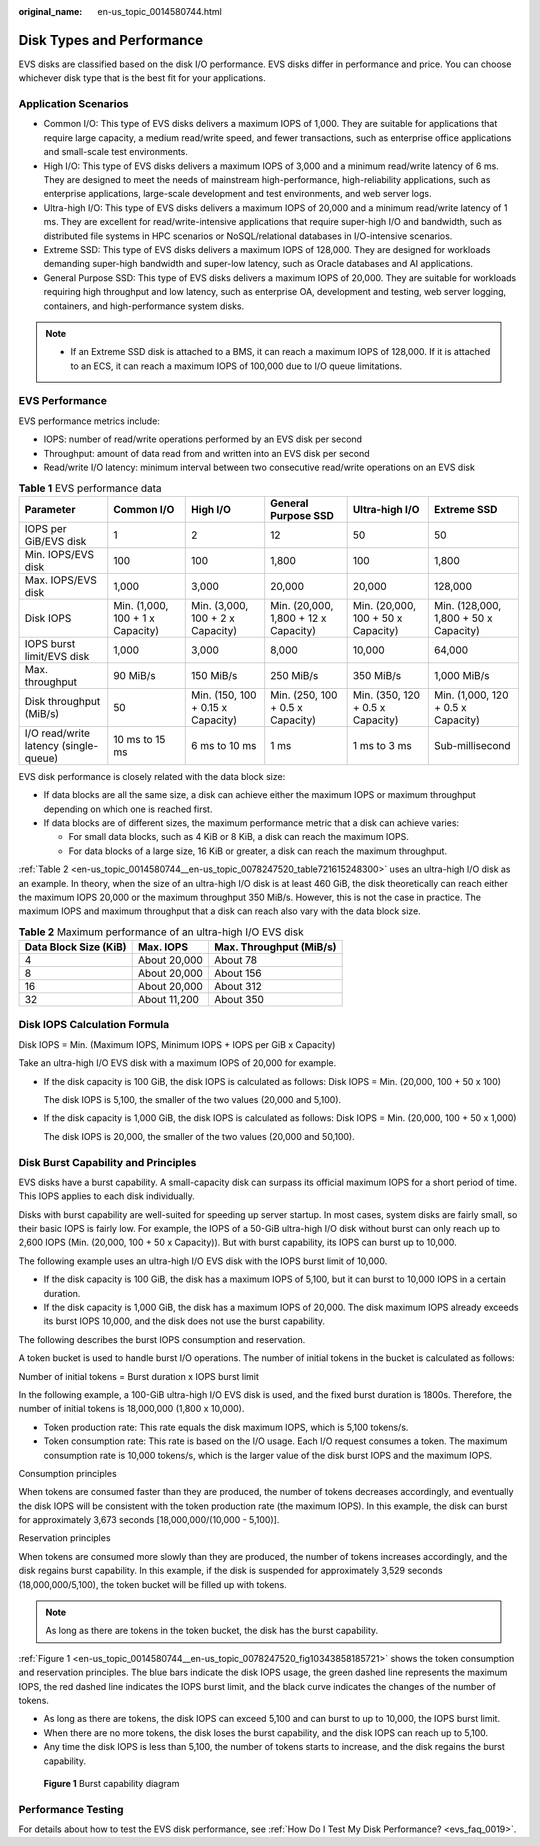 :original_name: en-us_topic_0014580744.html

.. _en-us_topic_0014580744:

Disk Types and Performance
==========================

EVS disks are classified based on the disk I/O performance. EVS disks differ in performance and price. You can choose whichever disk type that is the best fit for your applications.

Application Scenarios
---------------------

-  Common I/O: This type of EVS disks delivers a maximum IOPS of 1,000. They are suitable for applications that require large capacity, a medium read/write speed, and fewer transactions, such as enterprise office applications and small-scale test environments.
-  High I/O: This type of EVS disks delivers a maximum IOPS of 3,000 and a minimum read/write latency of 6 ms. They are designed to meet the needs of mainstream high-performance, high-reliability applications, such as enterprise applications, large-scale development and test environments, and web server logs.
-  Ultra-high I/O: This type of EVS disks delivers a maximum IOPS of 20,000 and a minimum read/write latency of 1 ms. They are excellent for read/write-intensive applications that require super-high I/O and bandwidth, such as distributed file systems in HPC scenarios or NoSQL/relational databases in I/O-intensive scenarios.
-  Extreme SSD: This type of EVS disks delivers a maximum IOPS of 128,000. They are designed for workloads demanding super-high bandwidth and super-low latency, such as Oracle databases and AI applications.
-  General Purpose SSD: This type of EVS disks delivers a maximum IOPS of 20,000. They are suitable for workloads requiring high throughput and low latency, such as enterprise OA, development and testing, web server logging, containers, and high-performance system disks.

.. note::

   -  If an Extreme SSD disk is attached to a BMS, it can reach a maximum IOPS of 128,000. If it is attached to an ECS, it can reach a maximum IOPS of 100,000 due to I/O queue limitations.

EVS Performance
---------------

EVS performance metrics include:

-  IOPS: number of read/write operations performed by an EVS disk per second
-  Throughput: amount of data read from and written into an EVS disk per second
-  Read/write I/O latency: minimum interval between two consecutive read/write operations on an EVS disk

.. table:: **Table 1** EVS performance data

   +---------------------------------------+----------------------------------+-----------------------------------+--------------------------------------+------------------------------------+---------------------------------------+
   | Parameter                             | Common I/O                       | High I/O                          | General Purpose SSD                  | Ultra-high I/O                     | Extreme SSD                           |
   +=======================================+==================================+===================================+======================================+====================================+=======================================+
   | IOPS per GiB/EVS disk                 | 1                                | 2                                 | 12                                   | 50                                 | 50                                    |
   +---------------------------------------+----------------------------------+-----------------------------------+--------------------------------------+------------------------------------+---------------------------------------+
   | Min. IOPS/EVS disk                    | 100                              | 100                               | 1,800                                | 100                                | 1,800                                 |
   +---------------------------------------+----------------------------------+-----------------------------------+--------------------------------------+------------------------------------+---------------------------------------+
   | Max. IOPS/EVS disk                    | 1,000                            | 3,000                             | 20,000                               | 20,000                             | 128,000                               |
   +---------------------------------------+----------------------------------+-----------------------------------+--------------------------------------+------------------------------------+---------------------------------------+
   | Disk IOPS                             | Min. (1,000, 100 + 1 x Capacity) | Min. (3,000, 100 + 2 x Capacity)  | Min. (20,000, 1,800 + 12 x Capacity) | Min. (20,000, 100 + 50 x Capacity) | Min. (128,000, 1,800 + 50 x Capacity) |
   +---------------------------------------+----------------------------------+-----------------------------------+--------------------------------------+------------------------------------+---------------------------------------+
   | IOPS burst limit/EVS disk             | 1,000                            | 3,000                             | 8,000                                | 10,000                             | 64,000                                |
   +---------------------------------------+----------------------------------+-----------------------------------+--------------------------------------+------------------------------------+---------------------------------------+
   | Max. throughput                       | 90 MiB/s                         | 150 MiB/s                         | 250 MiB/s                            | 350 MiB/s                          | 1,000 MiB/s                           |
   +---------------------------------------+----------------------------------+-----------------------------------+--------------------------------------+------------------------------------+---------------------------------------+
   | Disk throughput (MiB/s)               | 50                               | Min. (150, 100 + 0.15 x Capacity) | Min. (250, 100 + 0.5 x Capacity)     | Min. (350, 120 + 0.5 x Capacity)   | Min. (1,000, 120 + 0.5 x Capacity)    |
   +---------------------------------------+----------------------------------+-----------------------------------+--------------------------------------+------------------------------------+---------------------------------------+
   | I/O read/write latency (single-queue) | 10 ms to 15 ms                   | 6 ms to 10 ms                     | 1 ms                                 | 1 ms to 3 ms                       | Sub-millisecond                       |
   +---------------------------------------+----------------------------------+-----------------------------------+--------------------------------------+------------------------------------+---------------------------------------+

EVS disk performance is closely related with the data block size:

-  If data blocks are all the same size, a disk can achieve either the maximum IOPS or maximum throughput depending on which one is reached first.
-  If data blocks are of different sizes, the maximum performance metric that a disk can achieve varies:

   -  For small data blocks, such as 4 KiB or 8 KiB, a disk can reach the maximum IOPS.
   -  For data blocks of a large size, 16 KiB or greater, a disk can reach the maximum throughput.

:ref:`Table 2 <en-us_topic_0014580744__en-us_topic_0078247520_table721615248300>` uses an ultra-high I/O disk as an example. In theory, when the size of an ultra-high I/O disk is at least 460 GiB, the disk theoretically can reach either the maximum IOPS 20,000 or the maximum throughput 350 MiB/s. However, this is not the case in practice. The maximum IOPS and maximum throughput that a disk can reach also vary with the data block size.

.. _en-us_topic_0014580744__en-us_topic_0078247520_table721615248300:

.. table:: **Table 2** Maximum performance of an ultra-high I/O EVS disk

   ===================== ============ =======================
   Data Block Size (KiB) Max. IOPS    Max. Throughput (MiB/s)
   ===================== ============ =======================
   4                     About 20,000 About 78
   8                     About 20,000 About 156
   16                    About 20,000 About 312
   32                    About 11,200 About 350
   ===================== ============ =======================

Disk IOPS Calculation Formula
-----------------------------

Disk IOPS = Min. (Maximum IOPS, Minimum IOPS + IOPS per GiB x Capacity)

Take an ultra-high I/O EVS disk with a maximum IOPS of 20,000 for example.

-  If the disk capacity is 100 GiB, the disk IOPS is calculated as follows: Disk IOPS = Min. (20,000, 100 + 50 x 100)

   The disk IOPS is 5,100, the smaller of the two values (20,000 and 5,100).

-  If the disk capacity is 1,000 GiB, the disk IOPS is calculated as follows: Disk IOPS = Min. (20,000, 100 + 50 x 1,000)

   The disk IOPS is 20,000, the smaller of the two values (20,000 and 50,100).

Disk Burst Capability and Principles
------------------------------------

EVS disks have a burst capability. A small-capacity disk can surpass its official maximum IOPS for a short period of time. This IOPS applies to each disk individually.

Disks with burst capability are well-suited for speeding up server startup. In most cases, system disks are fairly small, so their basic IOPS is fairly low. For example, the IOPS of a 50-GiB ultra-high I/O disk without burst can only reach up to 2,600 IOPS (Min. (20,000, 100 + 50 x Capacity)). But with burst capability, its IOPS can burst up to 10,000.

The following example uses an ultra-high I/O EVS disk with the IOPS burst limit of 10,000.

-  If the disk capacity is 100 GiB, the disk has a maximum IOPS of 5,100, but it can burst to 10,000 IOPS in a certain duration.
-  If the disk capacity is 1,000 GiB, the disk has a maximum IOPS of 20,000. The disk maximum IOPS already exceeds its burst IOPS 10,000, and the disk does not use the burst capability.

The following describes the burst IOPS consumption and reservation.

A token bucket is used to handle burst I/O operations. The number of initial tokens in the bucket is calculated as follows:

Number of initial tokens = Burst duration x IOPS burst limit

In the following example, a 100-GiB ultra-high I/O EVS disk is used, and the fixed burst duration is 1800s. Therefore, the number of initial tokens is 18,000,000 (1,800 x 10,000).

-  Token production rate: This rate equals the disk maximum IOPS, which is 5,100 tokens/s.
-  Token consumption rate: This rate is based on the I/O usage. Each I/O request consumes a token. The maximum consumption rate is 10,000 tokens/s, which is the larger value of the disk burst IOPS and the maximum IOPS.

Consumption principles

When tokens are consumed faster than they are produced, the number of tokens decreases accordingly, and eventually the disk IOPS will be consistent with the token production rate (the maximum IOPS). In this example, the disk can burst for approximately 3,673 seconds [18,000,000/(10,000 - 5,100)].

Reservation principles

When tokens are consumed more slowly than they are produced, the number of tokens increases accordingly, and the disk regains burst capability. In this example, if the disk is suspended for approximately 3,529 seconds (18,000,000/5,100), the token bucket will be filled up with tokens.

.. note::

   As long as there are tokens in the token bucket, the disk has the burst capability.

:ref:`Figure 1 <en-us_topic_0014580744__en-us_topic_0078247520_fig10343858185721>` shows the token consumption and reservation principles. The blue bars indicate the disk IOPS usage, the green dashed line represents the maximum IOPS, the red dashed line indicates the IOPS burst limit, and the black curve indicates the changes of the number of tokens.

-  As long as there are tokens, the disk IOPS can exceed 5,100 and can burst to up to 10,000, the IOPS burst limit.
-  When there are no more tokens, the disk loses the burst capability, and the disk IOPS can reach up to 5,100.
-  Any time the disk IOPS is less than 5,100, the number of tokens starts to increase, and the disk regains the burst capability.

.. _en-us_topic_0014580744__en-us_topic_0078247520_fig10343858185721:

.. figure:: /_static/images/en-us_image_0113597958.png
   :alt: **Figure 1** Burst capability diagram

   **Figure 1** Burst capability diagram

Performance Testing
-------------------

For details about how to test the EVS disk performance, see :ref:`How Do I Test My Disk Performance? <evs_faq_0019>`.
